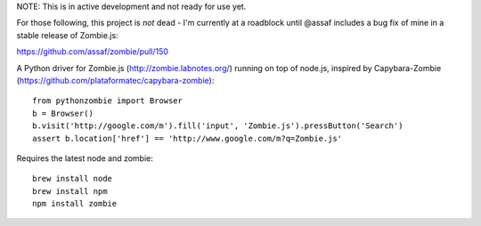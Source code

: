 NOTE: This is in active development and not ready for use yet.

For those following, this project is *not* dead - I'm currently at a roadblock
until @assaf includes a bug fix of mine in a stable release of Zombie.js:

https://github.com/assaf/zombie/pull/150

A Python driver for Zombie.js (http://zombie.labnotes.org/) running on
top of node.js, inspired by Capybara-Zombie (https://github.com/plataformatec/capybara-zombie)::

    from pythonzombie import Browser
    b = Browser()
    b.visit('http://google.com/m').fill('input', 'Zombie.js').pressButton('Search')
    assert b.location['href'] == 'http://www.google.com/m?q=Zombie.js'

Requires the latest node and zombie::

    brew install node
    brew install npm
    npm install zombie

